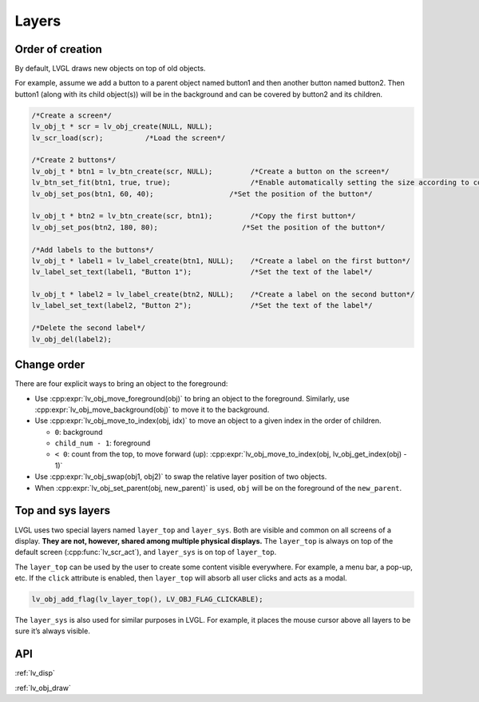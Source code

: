 ======
Layers
======

Order of creation
*****************

By default, LVGL draws new objects on top of old objects.

For example, assume we add a button to a parent object named button1 and
then another button named button2. Then button1 (along with its child
object(s)) will be in the background and can be covered by button2 and
its children.

.. image:: /misc/layers.png

.. code:: c

   /*Create a screen*/
   lv_obj_t * scr = lv_obj_create(NULL, NULL);
   lv_scr_load(scr);          /*Load the screen*/

   /*Create 2 buttons*/
   lv_obj_t * btn1 = lv_btn_create(scr, NULL);         /*Create a button on the screen*/
   lv_btn_set_fit(btn1, true, true);                   /*Enable automatically setting the size according to content*/
   lv_obj_set_pos(btn1, 60, 40);                  /*Set the position of the button*/

   lv_obj_t * btn2 = lv_btn_create(scr, btn1);         /*Copy the first button*/
   lv_obj_set_pos(btn2, 180, 80);                    /*Set the position of the button*/

   /*Add labels to the buttons*/
   lv_obj_t * label1 = lv_label_create(btn1, NULL);    /*Create a label on the first button*/
   lv_label_set_text(label1, "Button 1");              /*Set the text of the label*/

   lv_obj_t * label2 = lv_label_create(btn2, NULL);    /*Create a label on the second button*/
   lv_label_set_text(label2, "Button 2");              /*Set the text of the label*/

   /*Delete the second label*/
   lv_obj_del(label2);

Change order
************

There are four explicit ways to bring an object to the foreground:

- Use :cpp:expr:`lv_obj_move_foreground(obj)` to bring an object to the foreground.
  Similarly, use :cpp:expr:`lv_obj_move_background(obj)` to move it to the background.
- Use :cpp:expr:`lv_obj_move_to_index(obj, idx)` to move an object to a given index in the order of children.

  - ``0``: background
  - ``child_num - 1``: foreground
  - ``< 0``: count from the top, to move forward (up): :cpp:expr:`lv_obj_move_to_index(obj, lv_obj_get_index(obj) - 1)`

- Use :cpp:expr:`lv_obj_swap(obj1, obj2)` to swap the relative layer position of two objects.
- When :cpp:expr:`lv_obj_set_parent(obj, new_parent)` is used, ``obj`` will be on the foreground of the ``new_parent``.

Top and sys layers
******************

LVGL uses two special layers named ``layer_top`` and ``layer_sys``. Both
are visible and common on all screens of a display. **They are not,
however, shared among multiple physical displays.** The ``layer_top`` is
always on top of the default screen (:cpp:func:`lv_scr_act`), and
``layer_sys`` is on top of ``layer_top``.

The ``layer_top`` can be used by the user to create some content visible
everywhere. For example, a menu bar, a pop-up, etc. If the ``click``
attribute is enabled, then ``layer_top`` will absorb all user clicks and
acts as a modal.

.. code:: c

   lv_obj_add_flag(lv_layer_top(), LV_OBJ_FLAG_CLICKABLE);

The ``layer_sys`` is also used for similar purposes in LVGL. For
example, it places the mouse cursor above all layers to be sure it’s
always visible.

API
***

.. Autogenerated

:ref:`lv_disp`

:ref:`lv_obj_draw`

